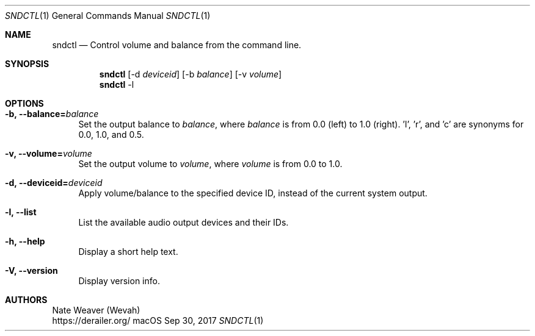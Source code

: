 .Dd Sep 30, 2017
.Dt SNDCTL 1
.Os macOS
.Sh NAME
.Nm sndctl
.Nd Control volume and balance from the command line.
.Sh SYNOPSIS
.Nm
.Op -d Ar deviceid
.Op -b Ar balance
.Op -v Ar volume
.Nm
-l
.Sh OPTIONS
.Bl -tag -width 2n
.It Cm -b, --balance Ns Li = Ns Ar balance
Set the output balance to
.Ar balance Ns ,
where
.Ar balance
is from 0.0 (left) to 1.0 (right). 'l', 'r', and 'c' are synonyms for 0.0, 1.0, and 0.5.
.It Cm -v, --volume Ns Li = Ns Ar volume
Set the output volume to
.Ar volume Ns ,
where
.Ar volume
is from 0.0 to 1.0.
.It Cm -d, --deviceid Ns Li = Ns Ar deviceid
Apply volume/balance to the specified device ID, instead of the current system output.
.It Cm -l, --list
List the available audio output devices and their IDs.
.It Cm -h, --help
Display a short help text.
.It Cm -V, --version
Display version info.
.El
.Sh AUTHORS
Nate Weaver (Wevah)
.br
https://derailer.org/
